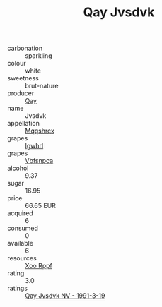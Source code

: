 :PROPERTIES:
:ID:                     3bb2dc0a-47c1-4af1-b165-62a1e5470169
:END:
#+TITLE: Qay Jvsdvk 

- carbonation :: sparkling
- colour :: white
- sweetness :: brut-nature
- producer :: [[id:c8fd643f-17cf-4963-8cdb-3997b5b1f19c][Qay]]
- name :: Jvsdvk
- appellation :: [[id:e509dff3-47a1-40fb-af4a-d7822c00b9e5][Mqqshrcx]]
- grapes :: [[id:418b9689-f8de-4492-b893-3f048b747884][Igwhrl]]
- grapes :: [[id:0ca1d5f5-629a-4d38-a115-dd3ff0f3b353][Vbfsnpca]]
- alcohol :: 9.37
- sugar :: 16.95
- price :: 66.65 EUR
- acquired :: 6
- consumed :: 0
- available :: 6
- resources :: [[id:4b330cbb-3bc3-4520-af0a-aaa1a7619fa3][Xoo Rppf]]
- rating :: 3.0
- ratings :: [[id:675ab92e-7905-43f4-89bb-e140e9200b17][Qay Jvsdvk NV - 1991-3-19]]


